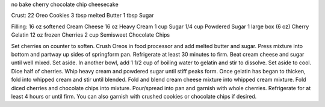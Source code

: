 no bake cherry chocolate chip cheesecake

Crust: 
22 Oreo Cookies 
3 tbsp melted Butter 
1 tbsp Sugar 

Filling: 
16 oz softened Cream Cheese 
16 oz Heavy Cream 
1 cup Sugar 
1/4 cup Powdered Sugar 
1 large box (6 oz) Cherry Gelatin 
12 oz frozen Cherries 
2 cup Semisweet Chocolate Chips


Set cherries on counter to soften. 
Crush Oreos in food processor and add melted butter and sugar. 
Press mixture into bottom and partway up sides of springform pan. 
Refrigerate at least 30 minutes to firm. 
Beat cream cheese and sugar until well mixed. Set aside. 
In another bowl, add 1 1/2 cup of boiling water to gelatin and stir to dissolve. 
Set aside to cool. 
Dice half of cherries. 
Whip heavy cream and powdered sugar until stiff peaks form. 
Once gelatin has began to thicken, fold into whipped cream and stir until blended. 
Fold and blend cream cheese mixture into whipped cream mixture. 
Fold diced cherries and chocolate chips into mixture. 
Pour/spread into pan and garnish with whole cherries. 
Refrigerate for at least 4 hours or until firm. 
You can also garnish with crushed cookies or chocolate chips if desired.

